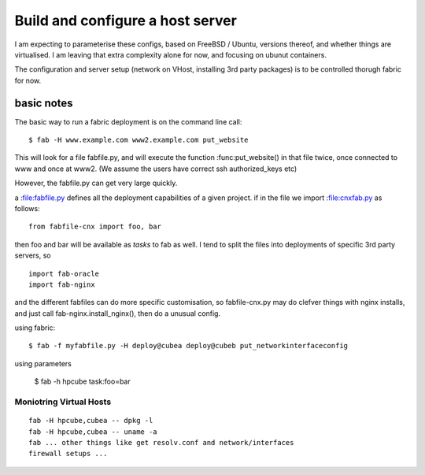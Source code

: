 =================================
Build and configure a host server
=================================




I am expecting to parameterise these configs, based on FreeBSD /
Ubuntu, versions thereof, and whether things are virtualised.  I am
leaving that extra complexity alone for now, and focusing on ubunut
containers.

The configuration and server setup (network on VHost, installing 3rd
party packages) is to be controlled thorugh fabric for now.


basic notes
===========

The basic way to run a fabric deployment is on the command line call::

   $ fab -H www.example.com www2.example.com put_website

This will look for a file fabfile.py, and will execute the function
:func:put_website() in that file twice, once connected to www and once
at www2.  (We assume the users have correct ssh authorized_keys etc)

However, the fabfile.py can get very large quickly.


a :file:fabfile.py defines all the deployment capabilities of a given project.  
if in the file we import :file:cnxfab.py as follows::

    from fabfile-cnx import foo, bar 

then foo and bar will be available as *tasks* to fab as well. I tend to split the files into 
deployments of specific 3rd party servers, so ::

    import fab-oracle
    import fab-nginx 


and the different fabfiles can do more specific customisation, so fabfile-cnx.py may do clefver things with nginx
installs, and just call fab-nginx.install_nginx(), then do a unusual config.

    

using fabric::

   $ fab -f myfabfile.py -H deploy@cubea deploy@cubeb put_networkinterfaceconfig


using parameters

   $ fab -h hpcube task:foo=bar



Moniotring Virtual Hosts
------------------------

::

  fab -H hpcube,cubea -- dpkg -l
  fab -H hpcube,cubea -- uname -a
  fab ... other things like get resolv.conf and network/interfaces
  firewall setups ...



